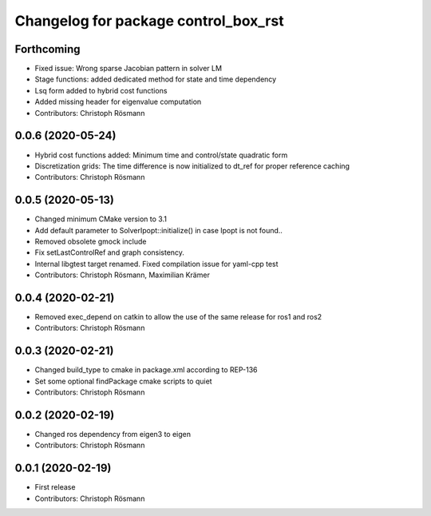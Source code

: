 ^^^^^^^^^^^^^^^^^^^^^^^^^^^^^^^^^^^^^
Changelog for package control_box_rst
^^^^^^^^^^^^^^^^^^^^^^^^^^^^^^^^^^^^^

Forthcoming
-----------
* Fixed issue: Wrong sparse Jacobian pattern in solver LM
* Stage functions: added dedicated method for state and time dependency
* Lsq form added to hybrid cost functions
* Added missing header for eigenvalue computation
* Contributors: Christoph Rösmann

0.0.6 (2020-05-24)
------------------
* Hybrid cost functions added: Minimum time and control/state quadratic form
* Discretization grids: The time difference is now initialized to dt_ref for proper reference caching
* Contributors: Christoph Rösmann

0.0.5 (2020-05-13)
------------------
* Changed minimum CMake version to 3.1
* Add default parameter to SolverIpopt::initialize() in case Ipopt is not found..
* Removed obsolete gmock include
* Fix setLastControlRef and graph consistency.
* Internal libgtest target renamed. Fixed compilation issue for yaml-cpp test
* Contributors: Christoph Rösmann, Maximilian Krämer

0.0.4 (2020-02-21)
------------------
* Removed exec_depend on catkin to allow the use of the same release for ros1 and ros2
* Contributors: Christoph Rösmann

0.0.3 (2020-02-21)
------------------
* Changed build_type to cmake in package.xml according to REP-136
* Set some optional findPackage cmake scripts to quiet
* Contributors: Christoph Rösmann

0.0.2 (2020-02-19)
------------------
* Changed ros dependency from eigen3 to eigen
* Contributors: Christoph Rösmann

0.0.1 (2020-02-19)
------------------
* First release
* Contributors: Christoph Rösmann
